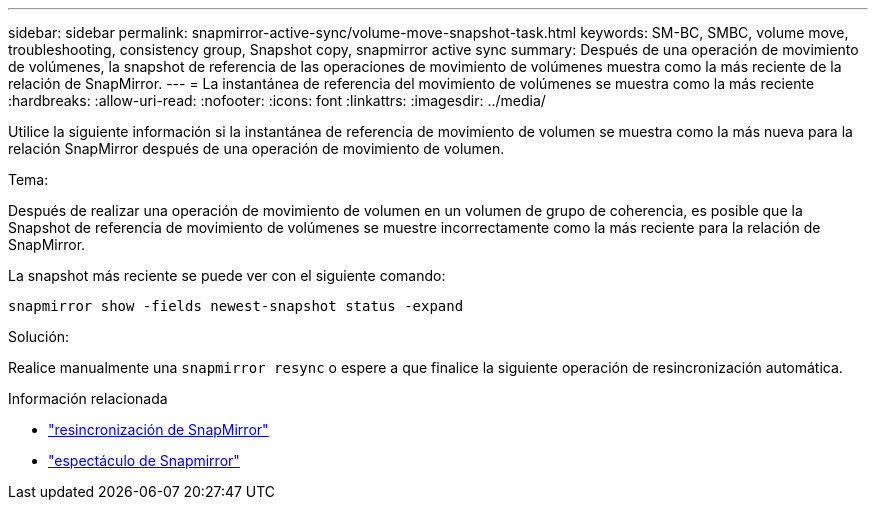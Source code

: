 ---
sidebar: sidebar 
permalink: snapmirror-active-sync/volume-move-snapshot-task.html 
keywords: SM-BC, SMBC, volume move, troubleshooting, consistency group, Snapshot copy, snapmirror active sync 
summary: Después de una operación de movimiento de volúmenes, la snapshot de referencia de las operaciones de movimiento de volúmenes muestra como la más reciente de la relación de SnapMirror. 
---
= La instantánea de referencia del movimiento de volúmenes se muestra como la más reciente
:hardbreaks:
:allow-uri-read: 
:nofooter: 
:icons: font
:linkattrs: 
:imagesdir: ../media/


[role="lead"]
Utilice la siguiente información si la instantánea de referencia de movimiento de volumen se muestra como la más nueva para la relación SnapMirror después de una operación de movimiento de volumen.

.Tema:
Después de realizar una operación de movimiento de volumen en un volumen de grupo de coherencia, es posible que la Snapshot de referencia de movimiento de volúmenes se muestre incorrectamente como la más reciente para la relación de SnapMirror.

La snapshot más reciente se puede ver con el siguiente comando:

`snapmirror show -fields newest-snapshot status -expand`

.Solución:
Realice manualmente una `snapmirror resync` o espere a que finalice la siguiente operación de resincronización automática.

.Información relacionada
* link:https://docs.netapp.com/us-en/ontap-cli/snapmirror-resync.html["resincronización de SnapMirror"^]
* link:https://docs.netapp.com/us-en/ontap-cli/snapmirror-show.html["espectáculo de Snapmirror"^]

